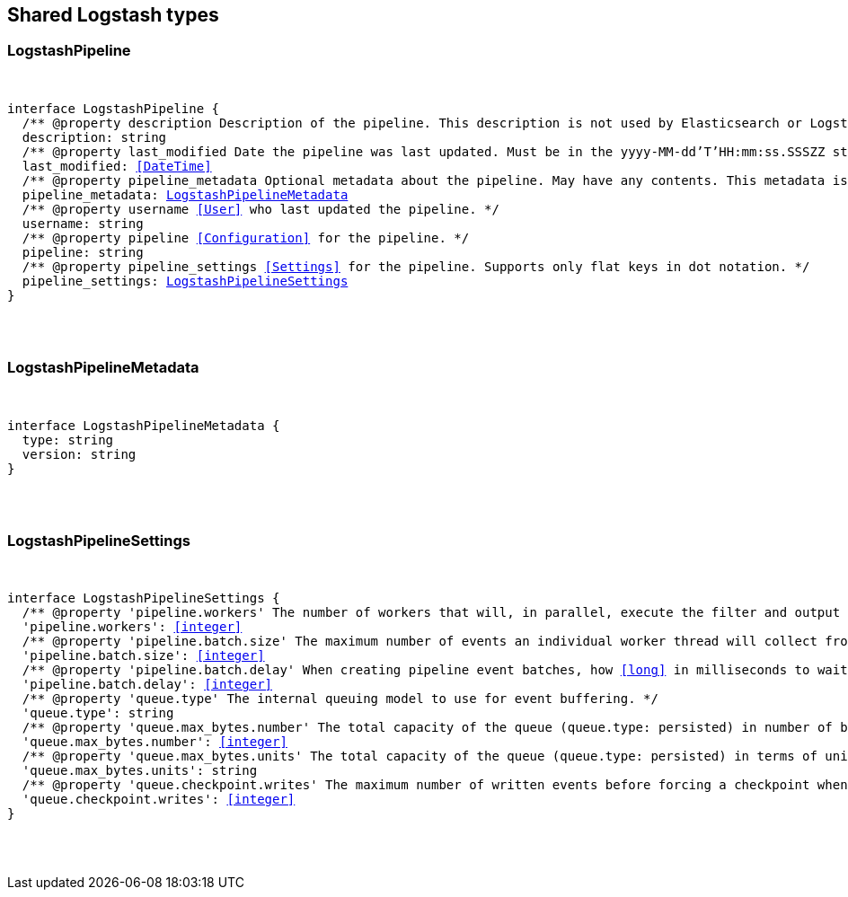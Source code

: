 [[reference-shared-types-logstash]]

////////
===========================================================================================================================
||                                                                                                                       ||
||                                                                                                                       ||
||                                                                                                                       ||
||        ██████╗ ███████╗ █████╗ ██████╗ ███╗   ███╗███████╗                                                            ||
||        ██╔══██╗██╔════╝██╔══██╗██╔══██╗████╗ ████║██╔════╝                                                            ||
||        ██████╔╝█████╗  ███████║██║  ██║██╔████╔██║█████╗                                                              ||
||        ██╔══██╗██╔══╝  ██╔══██║██║  ██║██║╚██╔╝██║██╔══╝                                                              ||
||        ██║  ██║███████╗██║  ██║██████╔╝██║ ╚═╝ ██║███████╗                                                            ||
||        ╚═╝  ╚═╝╚══════╝╚═╝  ╚═╝╚═════╝ ╚═╝     ╚═╝╚══════╝                                                            ||
||                                                                                                                       ||
||                                                                                                                       ||
||    This file is autogenerated, DO NOT send pull requests that changes this file directly.                             ||
||    You should update the script that does the generation, which can be found in:                                      ||
||    https://github.com/elastic/elastic-client-generator-js                                                             ||
||                                                                                                                       ||
||    You can run the script with the following command:                                                                 ||
||       npm run elasticsearch -- --version <version>                                                                    ||
||                                                                                                                       ||
||                                                                                                                       ||
||                                                                                                                       ||
===========================================================================================================================
////////



== Shared Logstash types


[discrete]
[[LogstashPipeline]]
=== LogstashPipeline

[pass]
++++
<pre>
++++
interface LogstashPipeline {
  pass:[/**] @property description Description of the pipeline. This description is not used by Elasticsearch or Logstash. */
  description: string
  pass:[/**] @property last_modified Date the pipeline was last updated. Must be in the `yyyy-MM-dd'T'HH:mm:ss.SSSZZ` strict_date_time format. */
  last_modified: <<DateTime>>
  pass:[/**] @property pipeline_metadata Optional metadata about the pipeline. May have any contents. This metadata is not generated or used by Elasticsearch or Logstash. */
  pipeline_metadata: <<LogstashPipelineMetadata>>
  pass:[/**] @property username <<User>> who last updated the pipeline. */
  username: string
  pass:[/**] @property pipeline <<Configuration>> for the pipeline. */
  pipeline: string
  pass:[/**] @property pipeline_settings <<Settings>> for the pipeline. Supports only flat keys in dot notation. */
  pipeline_settings: <<LogstashPipelineSettings>>
}
[pass]
++++
</pre>
++++

[discrete]
[[LogstashPipelineMetadata]]
=== LogstashPipelineMetadata

[pass]
++++
<pre>
++++
interface LogstashPipelineMetadata {
  type: string
  version: string
}
[pass]
++++
</pre>
++++

[discrete]
[[LogstashPipelineSettings]]
=== LogstashPipelineSettings

[pass]
++++
<pre>
++++
interface LogstashPipelineSettings {
  pass:[/**] @property 'pipeline.workers' The number of workers that will, in parallel, execute the filter and output stages of the pipeline. */
  'pipeline.workers': <<integer>>
  pass:[/**] @property 'pipeline.batch.size' The maximum number of events an individual worker thread will collect from inputs before attempting to execute its filters and outputs. */
  'pipeline.batch.size': <<integer>>
  pass:[/**] @property 'pipeline.batch.delay' When creating pipeline event batches, how <<long>> in milliseconds to wait for each event before dispatching an undersized batch to pipeline workers. */
  'pipeline.batch.delay': <<integer>>
  pass:[/**] @property 'queue.type' The internal queuing model to use for event buffering. */
  'queue.type': string
  pass:[/**] @property 'queue.max_bytes.number' The total capacity of the queue (`queue.type: persisted`) in number of bytes. */
  'queue.max_bytes.number': <<integer>>
  pass:[/**] @property 'queue.max_bytes.units' The total capacity of the queue (`queue.type: persisted`) in terms of units of bytes. */
  'queue.max_bytes.units': string
  pass:[/**] @property 'queue.checkpoint.writes' The maximum number of written events before forcing a checkpoint when persistent queues are enabled (`queue.type: persisted`). */
  'queue.checkpoint.writes': <<integer>>
}
[pass]
++++
</pre>
++++
